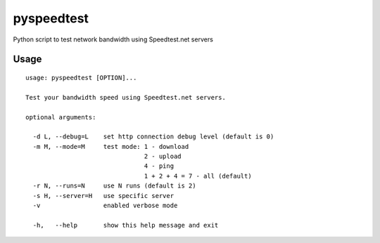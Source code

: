pyspeedtest
===========

Python script to test network bandwidth using Speedtest.net servers

Usage
-----

::

    usage: pyspeedtest [OPTION]...

    Test your bandwidth speed using Speedtest.net servers.

    optional arguments:

      -d L, --debug=L    set http connection debug level (default is 0)
      -m M, --mode=M     test mode: 1 - download
                                    2 - upload
                                    4 - ping
                                    1 + 2 + 4 = 7 - all (default)
      -r N, --runs=N     use N runs (default is 2)
      -s H, --server=H   use specific server
      -v                 enabled verbose mode

      -h,   --help       show this help message and exit
